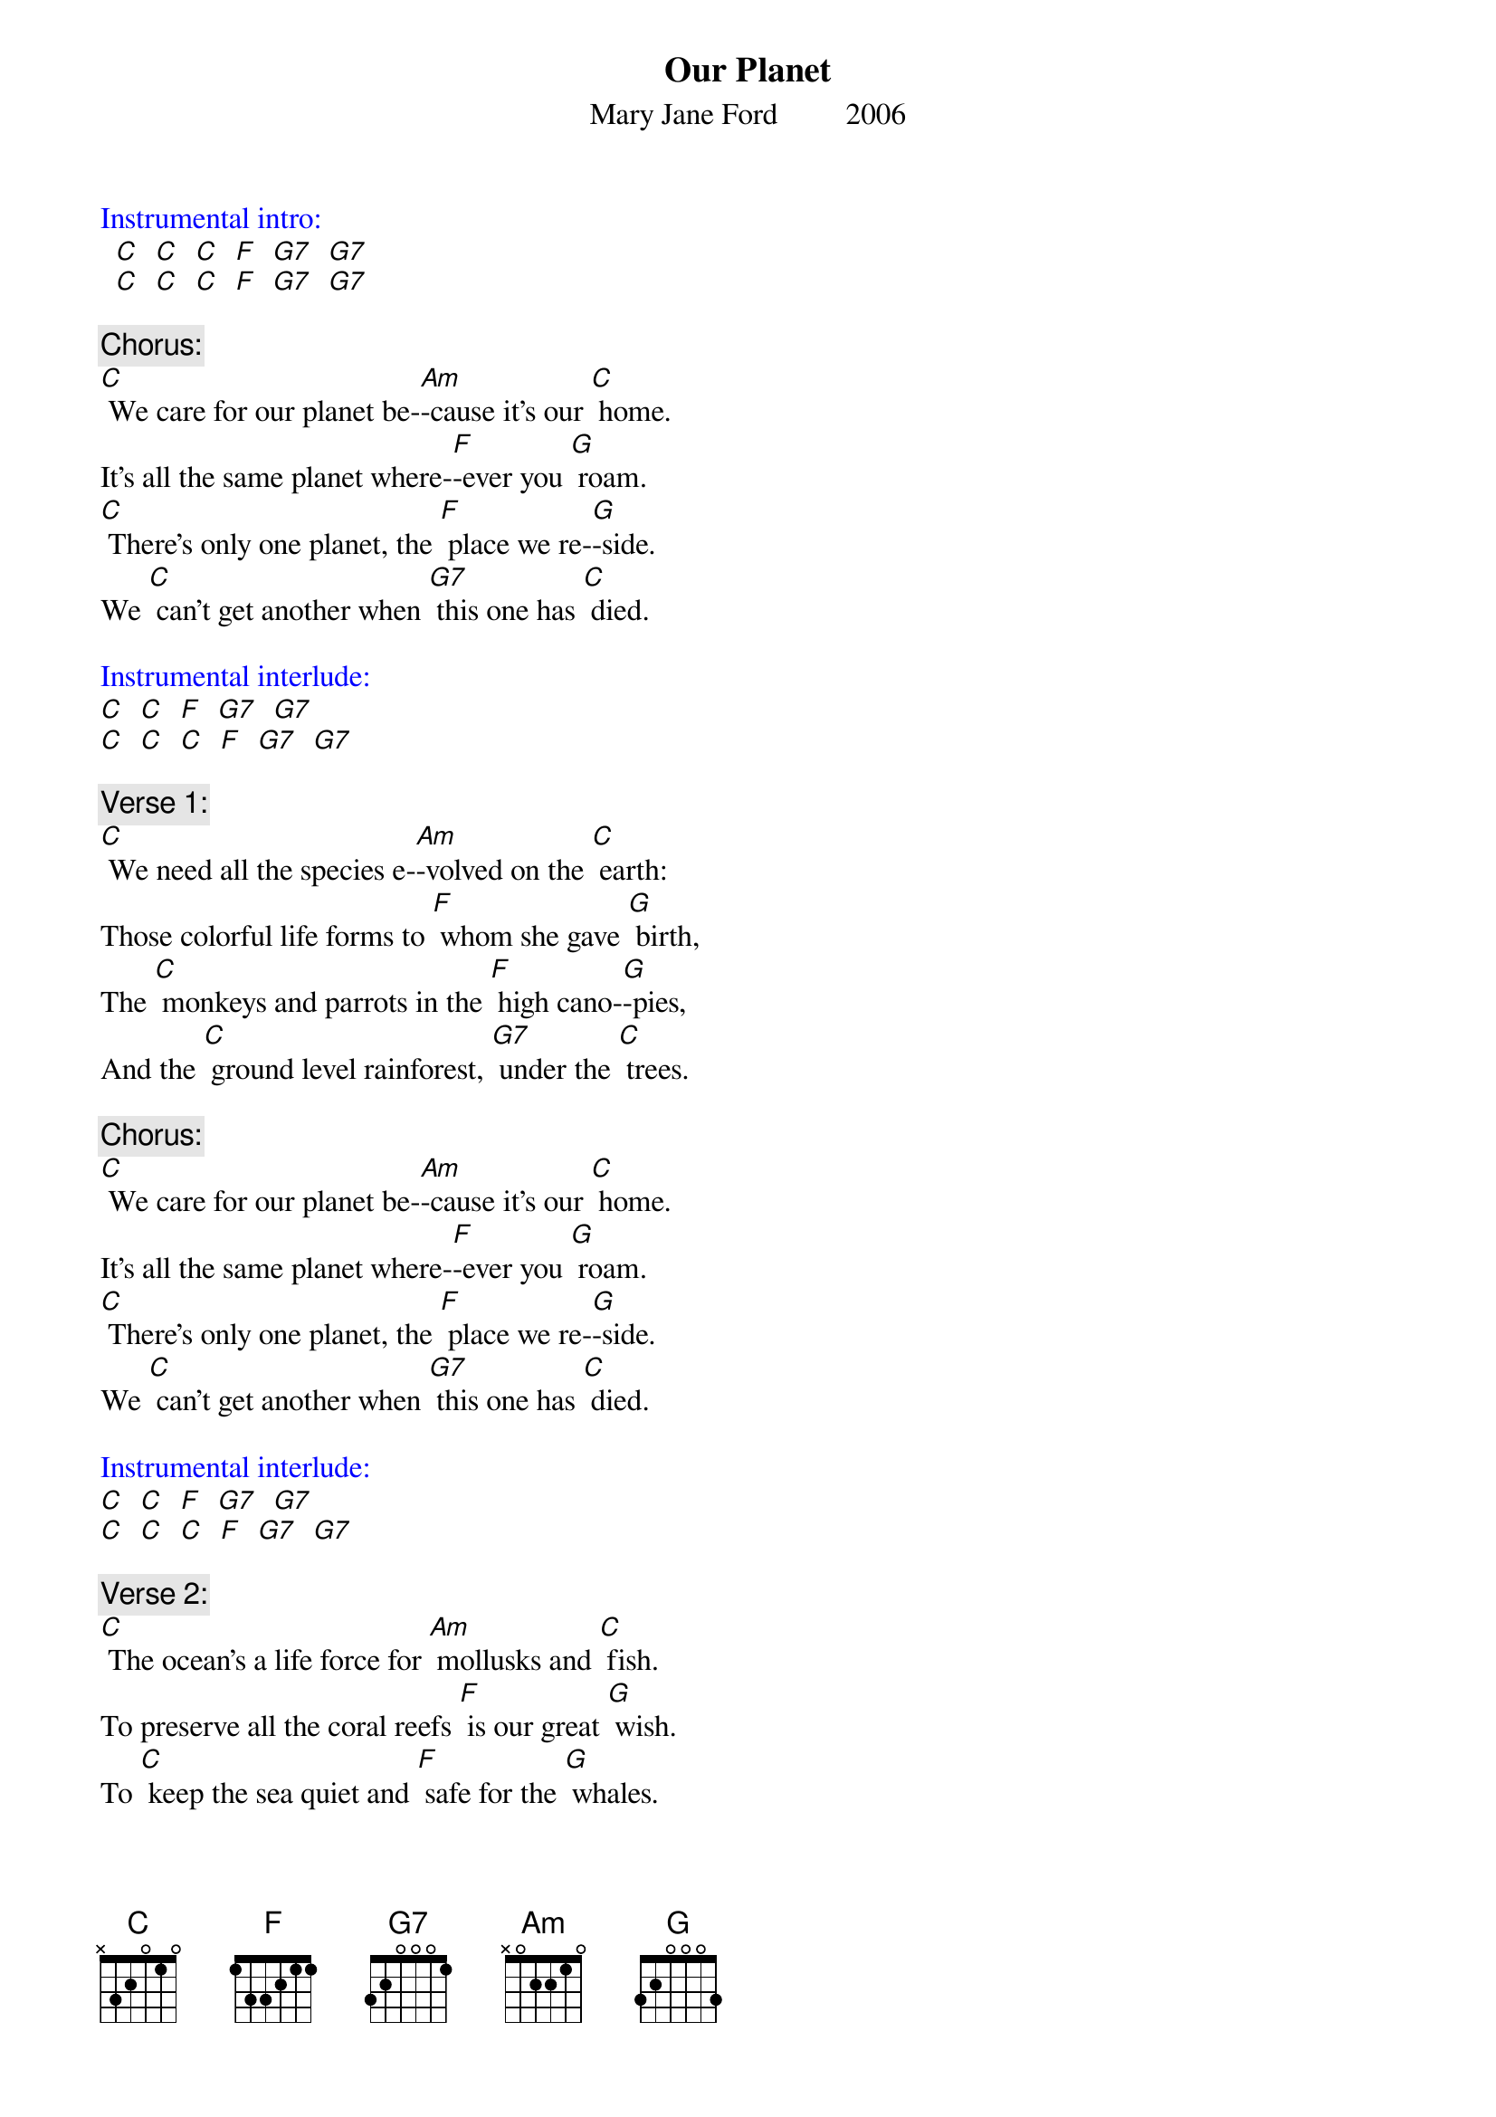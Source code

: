 {t: Our Planet}
{st: Mary Jane Ford         2006}

{textcolour: blue}
Instrumental intro:  		
  [C]  [C]  [C]  [F]  [G7]  [G7]
 	[C]  [C]  [C]  [F]  [G7]  [G7]
{textcolour}

{c: Chorus:}
[C] We care for our planet be-[Am]-cause it’s our [C] home.
It’s all the same planet where-[F]-ever you [G] roam.
[C] There’s only one planet, the [F] place we re-[G]-side.
We [C] can’t get another when [G7] this one has [C] died.

{textcolour: blue}
Instrumental interlude:
[C]  [C]  [F]  [G7]  [G7]
[C]  [C]  [C]  [F]  [G7]  [G7]
{textcolour}

{c: Verse 1:}
[C] We need all the species e-[Am]-volved on the [C] earth:
Those colorful life forms to [F] whom she gave [G] birth,
The [C] monkeys and parrots in the [F] high cano-[G]-pies,
And the [C] ground level rainforest, [G7] under the [C] trees.

{c: Chorus:}
[C] We care for our planet be-[Am]-cause it’s our [C] home.
It’s all the same planet where-[F]-ever you [G] roam.
[C] There’s only one planet, the [F] place we re-[G]-side.
We [C] can’t get another when [G7] this one has [C] died.

{textcolour: blue}
Instrumental interlude:
[C]  [C]  [F]  [G7]  [G7]
[C]  [C]  [C]  [F]  [G7]  [G7]
{textcolour}

{c: Verse 2:}
[C] The ocean’s a life force for [Am] mollusks and [C] fish.
To preserve all the coral reefs [F] is our great [G] wish.
To [C] keep the sea quiet and [F] safe for the [G] whales.
Keep the [C] fishing well managed; let [G7] dolphins pre-[C]-vail.

{textcolour: blue}
Instrumental break: Chorus:
[C] We care for our planet be-[Am]-cause it’s our [C] home.
It’s all the same planet where-[F]-ever you [G] roam.
[C] There’s only one planet, the [F] place we re-[G]-side.
We [C] can’t get another when [G7] this one has [C] died.
{textcolour}

{textcolour: blue}
Interlude:
[C]  [C]  [F]  [G7]  [G7]
[C]  [C]  [C]  [F]  [G7]  [G7]
{textcolour}

{c: Verse 3:}
[C] We all want a planet with [Am] air pure and [C] clean,
And we want a planet with [F] fresh flowing [G] streams
To [C] leave to our children, a [F] planet, in-[G]-tact.
If [C] this be our legacy, [G7] now we must [C] act.

{c: Chorus:}
[C] We care for our planet be-[Am]-cause it’s our [C] home.
It’s all the same planet where-[F]-ever you [G] roam.
[C] There’s only one planet, the [F] place we re-[G]-side.
We [C] can’t get another when [G7] this one has [C] died.

{textcolour: blue}
Instrumental tag:
[C]  [C]  [F]  [G7]  [G7]
[C]  [C]  [C]  [F]  [G]
{textcolour}
